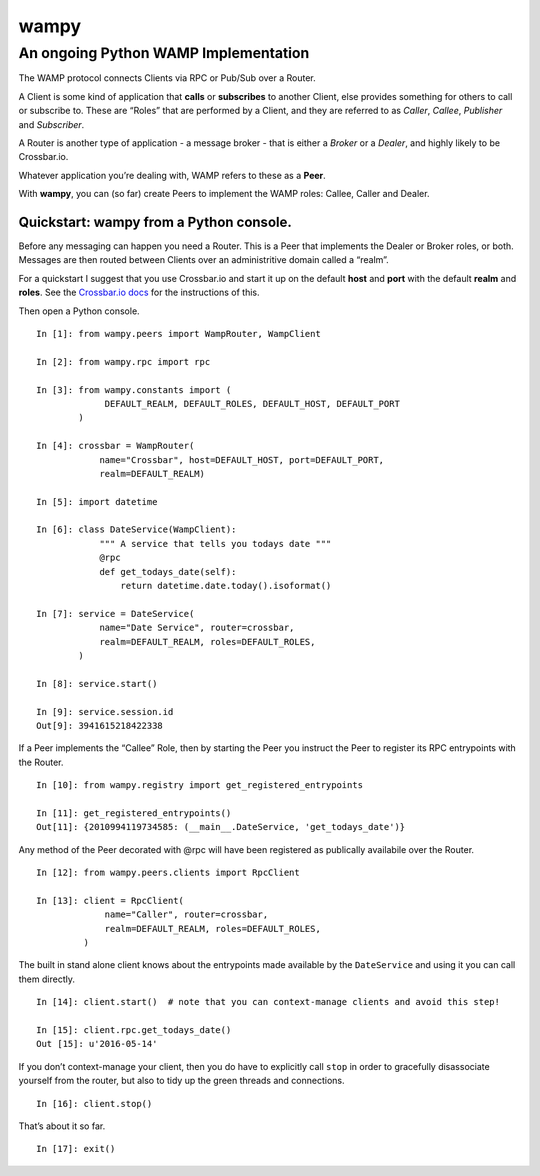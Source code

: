 wampy
=====

An ongoing Python WAMP Implementation
-------------------------------------

The WAMP protocol connects Clients via RPC or Pub/Sub over a Router.

A Client is some kind of application that **calls** or **subscribes** to
another Client, else provides something for others to call or subscribe
to. These are “Roles” that are performed by a Client, and they are
referred to as *Caller*, *Callee*, *Publisher* and *Subscriber*.

A Router is another type of application - a message broker - that is
either a *Broker* or a *Dealer*, and highly likely to be Crossbar.io.

Whatever application you’re dealing with, WAMP refers to these as a
**Peer**.

With **wampy**, you can (so far) create Peers to implement the WAMP
roles: Callee, Caller and Dealer.

Quickstart: wampy from a Python console.
~~~~~~~~~~~~~~~~~~~~~~~~~~~~~~~~~~~~~~~~

Before any messaging can happen you need a Router. This is a Peer that
implements the Dealer or Broker roles, or both. Messages are then routed
between Clients over an administritive domain called a “realm”.

For a quickstart I suggest that you use Crossbar.io and start it up on
the default **host** and **port** with the default **realm** and
**roles**. See the `Crossbar.io docs`_ for the instructions of this.

Then open a Python console.

::

    In [1]: from wampy.peers import WampRouter, WampClient

    In [2]: from wampy.rpc import rpc

    In [3]: from wampy.constants import (
                 DEFAULT_REALM, DEFAULT_ROLES, DEFAULT_HOST, DEFAULT_PORT
            )

    In [4]: crossbar = WampRouter(
                name="Crossbar", host=DEFAULT_HOST, port=DEFAULT_PORT,
                realm=DEFAULT_REALM)

    In [5]: import datetime

    In [6]: class DateService(WampClient):
                """ A service that tells you todays date """
                @rpc
                def get_todays_date(self):
                    return datetime.date.today().isoformat()

    In [7]: service = DateService(
                name="Date Service", router=crossbar,
                realm=DEFAULT_REALM, roles=DEFAULT_ROLES,
            )

    In [8]: service.start()

    In [9]: service.session.id
    Out[9]: 3941615218422338

If a Peer implements the “Callee” Role, then by starting the Peer you
instruct the Peer to register its RPC entrypoints with the Router.

::

    In [10]: from wampy.registry import get_registered_entrypoints

    In [11]: get_registered_entrypoints()
    Out[11]: {2010994119734585: (__main__.DateService, 'get_todays_date')}

Any method of the Peer decorated with @rpc will have been registered as
publically availabile over the Router.

::

    In [12]: from wampy.peers.clients import RpcClient

    In [13]: client = RpcClient(
                 name="Caller", router=crossbar,
                 realm=DEFAULT_REALM, roles=DEFAULT_ROLES,
             )

The built in stand alone client knows about the entrypoints made
available by the ``DateService`` and using it you can call them
directly.

::

    In [14]: client.start()  # note that you can context-manage clients and avoid this step!

    In [15]: client.rpc.get_todays_date()
    Out [15]: u'2016-05-14'

If you don’t context-manage your client, then you do have to explicitly
call ``stop`` in order to gracefully disassociate yourself from the
router, but also to tidy up the green threads and connections.

::

    In [16]: client.stop()

That’s about it so far.

::

    In [17]: exit()

.. _Crossbar.io docs: http://crossbar.io/docs/Quick-Start/

